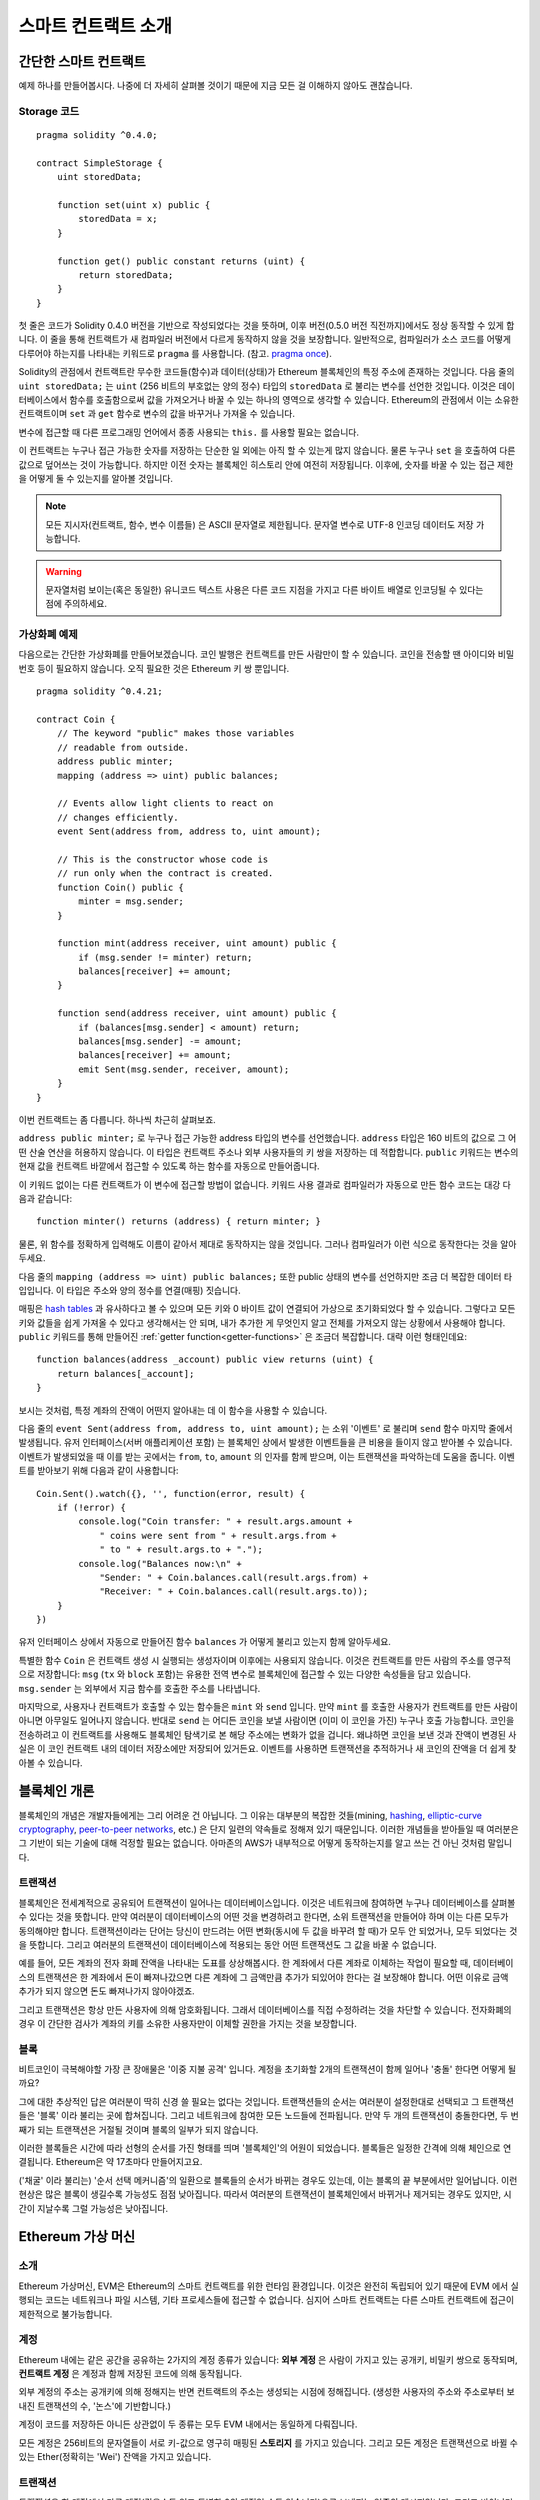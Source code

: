 ###############################
스마트 컨트랙트 소개
###############################

.. _simple-smart-contract:

***********************
간단한 스마트 컨트랙트
***********************

예제 하나를 만들어봅시다.
나중에 더 자세히 살펴볼 것이기 때문에 지금 모든 걸 이해하지 않아도 괜찮습니다.

Storage 코드
=======

::

    pragma solidity ^0.4.0;

    contract SimpleStorage {
        uint storedData;

        function set(uint x) public {
            storedData = x;
        }

        function get() public constant returns (uint) {
            return storedData;
        }
    }

첫 줄은 코드가 Solidity 0.4.0 버전을 기반으로 작성되었다는 것을 뜻하며,
이후 버전(0.5.0 버전 직전까지)에서도 정상 동작할 수 있게 합니다.
이 줄을 통해 컨트랙트가 새 컴파일러 버전에서 다르게 동작하지 않을 것을 보장합니다.
일반적으로, 컴파일러가 소스 코드를 어떻게 다루어야 하는지를 나타내는 키워드로 ``pragma`` 를 사용합니다.
(참고. `pragma once <https://en.wikipedia.org/wiki/Pragma_once>`_).

Solidity의 관점에서 컨트랙트란 무수한 코드들(함수)과 데이터(상태)가 Ethereum 블록체인의 특정 주소에 존재하는 것입니다.
다음 줄의 ``uint storedData;`` 는 ``uint`` (256 비트의 부호없는 양의 정수) 타입의 ``storedData`` 로 불리는 변수를 선언한 것입니다.
이것은 데이터베이스에서 함수를 호출함으로써 값을 가져오거나 바꿀 수 있는 하나의 영역으로 생각할 수 있습니다.
Ethereum의 관점에서 이는 소유한 컨트랙트이며 ``set`` 과 ``get`` 함수로 변수의 값을 바꾸거나 가져올 수 있습니다.

변수에 접근할 때 다른 프로그래밍 언어에서 종종 사용되는 ``this.`` 를 사용할 필요는 없습니다.

이 컨트랙트는 누구나 접근 가능한 숫자를 저장하는 단순한 일 외에는 아직 할 수 있는게 많지 않습니다.
물론 누구나 ``set`` 을 호출하여 다른 값으로 덮어쓰는 것이 가능합니다. 하지만 이전 숫자는 블록체인 히스토리 안에 여전히 저장됩니다.
이후에, 숫자를 바꿀 수 있는 접근 제한을 어떻게 둘 수 있는지를 알아볼 것입니다.

.. note::
    모든 지시자(컨트랙트, 함수, 변수 이름들) 은 ASCII 문자열로 제한됩니다. 문자열 변수로 UTF-8 인코딩 데이터도 저장 가능합니다.

.. warning::
    문자열처럼 보이는(혹은 동일한) 유니코드 텍스트 사용은 다른 코드 지점을 가지고 다른 바이트 배열로 인코딩될 수 있다는 점에 주의하세요.

.. index:: ! subcurrency

가상화폐 예제
===================

다음으로는 간단한 가상화폐를 만들어보겠습니다.
코인 발행은 컨트랙트를 만든 사람만이 할 수 있습니다.
코인을 전송할 땐 아이디와 비밀번호 등이 필요하지 않습니다. 오직 필요한 것은 Ethereum 키 쌍 뿐입니다.

::

    pragma solidity ^0.4.21;

    contract Coin {
        // The keyword "public" makes those variables
        // readable from outside.
        address public minter;
        mapping (address => uint) public balances;

        // Events allow light clients to react on
        // changes efficiently.
        event Sent(address from, address to, uint amount);

        // This is the constructor whose code is
        // run only when the contract is created.
        function Coin() public {
            minter = msg.sender;
        }

        function mint(address receiver, uint amount) public {
            if (msg.sender != minter) return;
            balances[receiver] += amount;
        }

        function send(address receiver, uint amount) public {
            if (balances[msg.sender] < amount) return;
            balances[msg.sender] -= amount;
            balances[receiver] += amount;
            emit Sent(msg.sender, receiver, amount);
        }
    }

이번 컨트랙트는 좀 다릅니다. 하나씩 차근히 살펴보죠.

``address public minter;`` 로 누구나 접근 가능한 address 타입의 변수를 선언했습니다.
``address`` 타입은 160 비트의 값으로 그 어떤 산술 연산을 허용하지 않습니다.
이 타입은 컨트랙트 주소나 외부 사용자들의 키 쌍을 저장하는 데 적합합니다.
``public`` 키워드는 변수의 현재 값을 컨트랙트 바깥에서 접근할 수 있도록 하는 함수를 자동으로 만들어줍니다.

이 키워드 없이는 다른 컨트랙트가 이 변수에 접근할 방법이 없습니다.
키워드 사용 결과로 컴파일러가 자동으로 만든 함수 코드는 대강 다음과 같습니다::

    function minter() returns (address) { return minter; }

물론, 위 함수를 정확하게 입력해도 이름이 같아서 제대로 동작하지는 않을 것입니다.
그러나 컴파일러가 이런 식으로 동작한다는 것을 알아두세요.

.. index:: mapping

다음 줄의 ``mapping (address => uint) public balances;`` 또한 public 상태의 변수를 선언하지만 조금 더 복잡한 데이터 타입입니다. 이 타입은 주소와 양의 정수를 연결(매핑) 짓습니다.

매핑은 `hash tables <https://en.wikipedia.org/wiki/Hash_table>`_ 과 유사하다고 볼 수 있으며 모든 키와 0 바이트 값이 연결되어 가상으로 초기화되었다 할 수 있습니다.
그렇다고 모든 키와 값들을 쉽게 가져올 수 있다고 생각해서는 안 되며, 내가 추가한 게 무엇인지 알고 전체를 가져오지 않는 상황에서 사용해야 합니다.
``public`` 키워드를 통해 만들어진 :ref:`getter function<getter-functions>` 은 조금더 복잡합니다. 대략 이런 형태인데요::


    function balances(address _account) public view returns (uint) {
        return balances[_account];
    }

보시는 것처럼, 특정 계좌의 잔액이 어떤지 알아내는 데 이 함수을 사용할 수 있습니다.

.. index:: event

다음 줄의 ``event Sent(address from, address to, uint amount);`` 는 소위 '이벤트' 로 불리며 ``send`` 함수 마지막 줄에서 발생됩니다.
유저 인터페이스(서버 애플리케이션 포함) 는 블록체인 상에서 발생한 이벤트들을 큰 비용을 들이지 않고 받아볼 수 있습니다.
이벤트가 발생되었을 때 이를 받는 곳에서는 ``from``, ``to``, ``amount`` 의 인자를 함께 받으며, 이는 트랜잭션을 파악하는데 도움을 줍니다. 이벤트를 받아보기 위해 다음과 같이 사용합니다::

    Coin.Sent().watch({}, '', function(error, result) {
        if (!error) {
            console.log("Coin transfer: " + result.args.amount +
                " coins were sent from " + result.args.from +
                " to " + result.args.to + ".");
            console.log("Balances now:\n" +
                "Sender: " + Coin.balances.call(result.args.from) +
                "Receiver: " + Coin.balances.call(result.args.to));
        }
    })

유저 인터페이스 상에서 자동으로 만들어진 함수 ``balances`` 가 어떻게 불리고 있는지 함께 알아두세요.

.. index:: coin

특별한 함수 ``Coin`` 은 컨트랙트 생성 시 실행되는 생성자이며 이후에는 사용되지 않습니다.
이것은 컨트랙트를 만든 사람의 주소를 영구적으로 저장합니다: ``msg`` (``tx`` 와 ``block`` 포함)는 유용한 전역 변수로 블록체인에 접근할 수 있는 다양한 속성들을 담고 있습니다. ``msg.sender`` 는 외부에서 지금 함수를 호출한 주소를 나타냅니다.

마지막으로, 사용자나 컨트랙트가 호출할 수 있는 함수들은 ``mint`` 와 ``send`` 입니다.
만약 ``mint`` 를 호출한 사용자가 컨트랙트를 만든 사람이 아니면 아무일도 일어나지 않습니다.
반대로 ``send`` 는 어디든 코인을 보낼 사람이면 (이미 이 코인을 가진) 누구나 호출 가능합니다.
코인을 전송하려고 이 컨트랙트를 사용해도 블록체인 탐색기로 본 해당 주소에는 변화가 없을 겁니다.
왜냐하면 코인을 보낸 것과 잔액이 변경된 사실은 이 코인 컨트랙트 내의 데이터 저장소에만 저장되어 있거든요.
이벤트를 사용하면 트랜잭션을 추적하거나 새 코인의 잔액을 더 쉽게 찾아볼 수 있습니다.

.. _blockchain-basics:

*****************
블록체인 개론
*****************

블록체인의 개념은 개발자들에게는 그리 어려운 건 아닙니다. 그 이유는 대부분의 복잡한 것들(mining, `hashing <https://en.wikipedia.org/wiki/Cryptographic_hash_function>`_, `elliptic-curve cryptography <https://en.wikipedia.org/wiki/Elliptic_curve_cryptography>`_, `peer-to-peer networks <https://en.wikipedia.org/wiki/Peer-to-peer>`_, etc.) 은 단지 일련의 약속들로 정해져 있기 때문입니다.
이러한 개념들을 받아들일 때 여러분은 그 기반이 되는 기술에 대해 걱정할 필요는 없습니다. 아마존의 AWS가 내부적으로 어떻게 동작하는지를 알고 쓰는 건 아닌 것처럼 말입니다.

.. index:: transaction

트랜잭션
============

블록체인은 전세계적으로 공유되어 트랜잭션이 일어나는 데이터베이스입니다.
이것은 네트워크에 참여하면 누구나 데이터베이스를 살펴볼 수 있다는 것을 뜻합니다.
만약 여러분이 데이터베이스의 어떤 것을 변경하려고 한다면, 소위 트랜잭션을 만들어야 하며 이는 다른 모두가 동의해야만 합니다.
트랜잭션이라는 단어는 당신이 만드려는 어떤 변화(동시에 두 값을 바꾸려 할 때)가 모두 안 되었거나, 모두 되었다는 것을 뜻합니다.
그리고 여러분의 트랜잭션이 데이터베이스에 적용되는 동안 어떤 트랜잭션도 그 값을 바꿀 수 없습니다.

예를 들어, 모든 계좌의 전자 화폐 잔액을 나타내는 도표를 상상해봅시다.
한 계좌에서 다른 계좌로 이체하는 작업이 필요할 때, 데이터베이스의 트랜잭션은 한 계좌에서 돈이 빠져나갔으면 다른 계좌에 그 금액만큼 추가가 되있어야 한다는 걸 보장해야 합니다.
어떤 이유로 금액 추가가 되지 않으면 돈도 빠져나가지 않아야겠죠.

그리고 트랜잭션은 항상 만든 사용자에 의해 암호화됩니다.
그래서 데이터베이스를 직접 수정하려는 것을 차단할 수 있습니다.
전자화폐의 경우 이 간단한 검사가 계좌의 키를 소유한 사용자만이 이체할 권한을 가지는 것을 보장합니다.

.. index:: ! block

블록
======

비트코인이 극복해야할 가장 큰 장애물은 '이중 지불 공격' 입니다.
계정을 초기화할 2개의 트랜잭션이 함께 일어나 '충돌' 한다면 어떻게 될까요?

그에 대한 추상적인 답은 여러분이 딱히 신경 쓸 필요는 없다는 것입니다.
트랜잭션들의 순서는 여러분이 설정한대로 선택되고 그 트랜잭션들은 '블록' 이라 불리는 곳에 합쳐집니다.
그리고 네트워크에 참여한 모든 노드들에 전파됩니다.
만약 두 개의 트랜잭션이 충돌한다면, 두 번째가 되는 트랜잭션은 거절될 것이며 블록의 일부가 되지 않습니다.

이러한 블록들은 시간에 따라 선형의 순서를 가진 형태를 띄며 '블록체인'의 어원이 되었습니다.
블록들은 일정한 간격에 의해 체인으로 연결됩니다. Ethereum은 약 17초마다 만들어지고요.

('채굴' 이라 불리는) '순서 선택 메커니즘'의 일환으로 블록들의 순서가 바뀌는 경우도 있는데, 이는 블록의 끝 부분에서만 일어납니다.
이런 현상은 많은 블록이 생길수록 가능성도 점점 낮아집니다.
따라서 여러분의 트랜잭션이 블록체인에서 바뀌거나 제거되는 경우도 있지만, 시간이 지날수록 그럴 가능성은 낮아집니다.

.. _the-ethereum-virtual-machine:

.. index:: !evm, ! ethereum virtual machine

****************************
Ethereum 가상 머신
****************************

소개
========

Ethereum 가상머신, EVM은 Ethereum의 스마트 컨트랙트를 위한 런타임 환경입니다.
이것은 완전히 독립되어 있기 때문에 EVM 에서 실행되는 코드는 네트워크나 파일 시스템, 기타 프로세스들에 접근할 수 없습니다.
심지어 스마트 컨트랙트는 다른 스마트 컨트랙트에 접근이 제한적으로 불가능합니다.

.. index:: ! account, address, storage, balance

계정
========

Ethereum 내에는 같은 공간을 공유하는 2가지의 계정 종류가 있습니다:
**외부 계정** 은 사람이 가지고 있는 공개키, 비밀키 쌍으로 동작되며,
**컨트랙트 계정** 은 계정과 함께 저장된 코드에 의해 동작됩니다.

외부 계정의 주소는 공개키에 의해 정해지는 반면 컨트랙트의 주소는 생성되는 시점에 정해집니다.
(생성한 사용자의 주소와 주소로부터 보내진 트랜잭션의 수, '논스'에 기반합니다.)

계정이 코드를 저장하든 아니든 상관없이 두 종류는 모두 EVM 내에서는 동일하게 다뤄집니다.

모든 계정은 256비트의 문자열들이 서로 키-값으로 영구히 매핑된 **스토리지** 를 가지고 있습니다.
그리고 모든 계정은 트랜잭션으로 바뀔 수 있는 Ether(정확히는 'Wei') 잔액을 가지고 있습니다.

.. index:: ! transaction

트랜잭션
============

트랜잭션은 한 계정에서 다른 계정(같을수도 있고 특별한 0의 계정일 수도 있습니다)으로 보내지는 일종의 메시지입니다.
그리고 바이너리 데이터(트랜잭션의 페이로드)와 Ether 양을 포함할 수 있습니다.

대상 계정이 코드를 포함하고 있으면 코드는 실행되고 페이로드는 입력 데이터로 제공됩니다.

만약 대상 계정이 0의 계정(주소 ``0`` 을 가지는 계정) 일 땐, 트랜잭션은 **새로운 컨트랙트** 를 생성하며 앞서 말씀드렸던 것처럼
사용자와 '논스'로 불리는 트랜잭션의 수에 의해 주소가 결정됩니다. 각 컨트랙트 생성 트랜잭션 페이로드는 EVM 바이트코드로 실행되기 위해 사용됩니다.
이 실행 결과는 컨트랙트의 코드로 영구히 저장됩니다.
이것은 컨트랙트를 만들기 위해 실제 코드를 보내는 대신, 그 코드를 리턴하는 코드를 보내야 한다는 것을 뜻합니다.

.. index:: ! gas, ! gas price

가스
======

트랜잭션 발생 시, 일정량의 **가스** 가 사용되며 이는 트랜잭션 실행에 필요한 작업의 양을 제한하는 목적을 가지고 있습니다.
그리고 특별한 규칙에 의해 작업 중 가스는 조금씩 고갈되게 됩니다.

**가스 가격** 은 트랜잭션을 만든 사용자가 정하고 최대 ``가스 가격 * 가스 양`` 을 지불합니다.
실행이 끝난 이후에도 가스가 남았다면 이는 같은 방식으로 다시 환불됩니다.

만약 가스가 모두 사용되었다면(음수가 되었다면), 가스 부족 예외 오류가 발생하며 현재 단계에서 발생하는 모든 변화를 되돌립니다.

.. index:: ! storage, ! memory, ! stack

스토리지, 메모리와 스택
=============================

각 계정은 **스토리지** 라 불리는 영구 메모리 저장소를 가지고 있습니다.
스토리지는 256비트 문자가 키-값 형태로 연결된 저장소입니다.
컨트랙트 내의 스토리지를 탐색하는 건 불가능하며 읽고 수정하는데 비용이 많이 듭니다.
컨트랙트가 소유하지 않은 스토리지는 읽거나 쓸 수 없습니다.

두번째 영역은 **메모리** 이며 각 메시지 콜에 대해 새로 초기화된 인스턴스를 가지고 있습니다.
메모리는 선형이며 바이트 레벨로 다뤄집니다. 쓰기가 8 비트나 256 비트가 될 수 있는 반면 읽기는 256 비트로 한정됩니다.
이전에 변경되지 않은 메모리 워드 영역(즉, 워드 내 오프셋) 에 액세스할 때(읽기, 쓰기 모두) 메모리는 256비트 워드 영역으로 확장됩니다.
확장되는 시점에 가스 비용이 지불되어야 합니다. 메모리는 커질수록 비용도 커집니다. (2차식으로 증가합니다)

EVM은 레지스터 머신이 아니라 스택 머신입니다. 모든 연산은 **스택** 이라 불리는 영역에서 처리됩니다.
최대 1024개의 요소를 가질 수 있고 256비트의 단어들을 포함합니다.
스택은 상단 꼭대기에서 접근이 일어납니다:

스택 최상단의 16개 요소들 중 하나를 최상단에 복사하거나 최상단의 요소를 밑의 16개 요소 중 하나와 교체하는 것이 가능합니다.
연산들은 스택의 최상단 2개(어떤 연산이냐에 따라 하나일수도, 더 많을수도) 를 가져오며 그 결과를 스택에 푸시합니다.
물론 스택 요소들을 스토리지나 메모리로 옮기는 것도 가능합니다.
하지만 스택의 상단 요소를 제거하지 않으면 그 밑에 존재하는 요소를 임의로 접근하는 건 불가능합니다.

.. index:: ! instruction

명령어 집합
===============

EVM의 명령어들은 최소로 구성되며 합의 문제를 야기할 수 있는 잘못된 구현을 방지합니다.
모든 명령어는 기본 데이터 타입, 256비트 단어 기반으로 동작합니다.
일반적인 산술, 비트, 논리, 비교 연산이 있습니다.
조건과 조건 없는 점프도 가능합니다.
그리고 컨트랙트는 현재 블록의 수나 타임스탬프 관련 속성에도 접근할 수 있습니다.

.. index:: ! message call, function;call

메시지 콜
=============

메시지 콜을 사용하면 컨트랙트는 다른 컨트랙트를 호출하거나 컨트랙트가 아닌 계정으로 Ether를 송금할 수 있습니다.
메시지 콜은 송신자, 수신자, 데이터 페이로드, Ether, 가스와 리턴 값 등을 가지고 있어 트랜잭션과 유사합니다.
실제로 모든 트랜잭션은 상위 메시지 콜로 구성되며 추가 메시지 콜도 만들 수 있습니다.

컨트랙트는 내부 메시지 호출과 함께 보내고 남길 가스량을 정할 수 있습니다.
만약 내부 호출 중 가스 부족 오류(아니면 다른 오류) 가 발생하면 스택에 에러 값이 추가되며 알리게 됩니다.
이 경우 호출을 위해 사용된 가스만 소모됩니다.
Solidity에서 호출하는 계약은 이런 상황에서 기본적으로 수동 예외를 발생시키므로 호출 스택의 우선순위를 올립니다.

앞서 말했듯, 호출된 컨트랙트는 깨끗이 비워진 메모리 인스턴스와 **호출 데이터** 라는 격리된 공간의 호출 페이로드 접근 권한을 가집니다.
실행이 완료되면 호출자에 의해 이미 할당된 메모리 영역 안에 저장될 데이터를 리턴받을 수 있습니다.

호출은 1024개의 깊이로 제한되며 이것은 복잡한 연산일수록 재귀호출보다 반복문이 선호된다는 것을 뜻합니다.

.. index:: delegatecall, callcode, library

델리게이트 콜 / 콜코드와 라이브러리
=====================================

메시지 콜은 다양한 변형이 있는데, **델리게이트 콜** 의 경우는 대상 주소의 코드가 호출하는 컨트랙트의 컨텍스트 내에서 실행된다는 것과
``msg.sender`` 와 ``msg.value``  가 값이 바뀌지 않는다는 것 외에는 메시지 콜과 동일합니다.

이것은 컨트랙트가 실행 중 다양한 주소의 코드를 동적으로 불러온다는 것을 뜻합니다.
스토리지, 현재 주소와 잔액은 여전히 호출하는 컨트랙트를 참조하지만 코드는 호출된 주소에서 가져옵니다.

이것은 Solidity에서 복잡한 데이터 구조 구현이 가능한 컨트랙트의 스토리지에 적용 가능한 재사용 가능한 코드, "라이브러리"의 구현을 가능하도록 합니다.

.. index:: log

로그
====

블록 레벨까지의 모든 절차를 매핑하며 특별히 인덱싱된 데이터 구조 데이터를 저장하는 것도 가능합니다.
이 기능은 **로그** 라 부르며 Solidity에서 **이벤트** 를 구현하기 위해 사용됩니다.
컨트랙트들은 로그 데이터를 만들고 접근할 수는 없지만 블록체인 바깥에서 효율적으로 접근 가능합니다.

일부 로그 데이터들은 `bloom filters <https://en.wikipedia.org/wiki/Bloom_filter>`_ 안에 저장되기 때문에,
효율적이고 암호화되어 안전한 방법으로 데이터를 찾는게 가능합니다.
따라서 모든 블록체인을 다운받지 않은 네트워크 피어들도 로그들을 여전히 찾을 수 있습니다.

.. index:: contract creation

생성
======

컨트랙트들은 특별한 연산 부호를 사용하여 다른 컨트랙트들을 생성할 수 있습니다.
이러한 **생성 콜** 과 일반 메시지 콜의 차이는 페이로드 데이터가 실행된다는 것과 결과가 코드로 저장된다는 점,
호출자와 생성자가 스택의 새 컨트랙트 주소를 받는다는 점 입니다.

.. index:: selfdestruct

자기 파괴
=============

코드가 블록체인에서 지워지는 유일한 때는 주소의 컨트랙트가 ``selfdestruct`` 연산을 사용했을 때입니다.
주소에 저장된 남은 Ether는 지정된 타겟으로 옮겨지고 스토리지와 코드는 해당 상태에서 지워집니다.

.. warning:: 컨트랙트 코드가 ``selfdestruct`` 를 포함하지 않더라도, ``delegatecall`` 이나 ``callcode`` 를 실행해 그 작업을 수행할 수 있습니다.

.. note:: 어떤 Ethereum 클라이언트냐에 따라 오래된 컨트랙트의 제거가 구현이 되었거나, 안 되었을 수 있습니다.
  추가로, 아카이브된 노드들은 컨트랙트 스토리지와 코드를 무기한 보관하도록 선택할 수 있습니다.

.. note:: 현재 상태에서 **외부 계정** 은 삭제할 수 없습니다.
